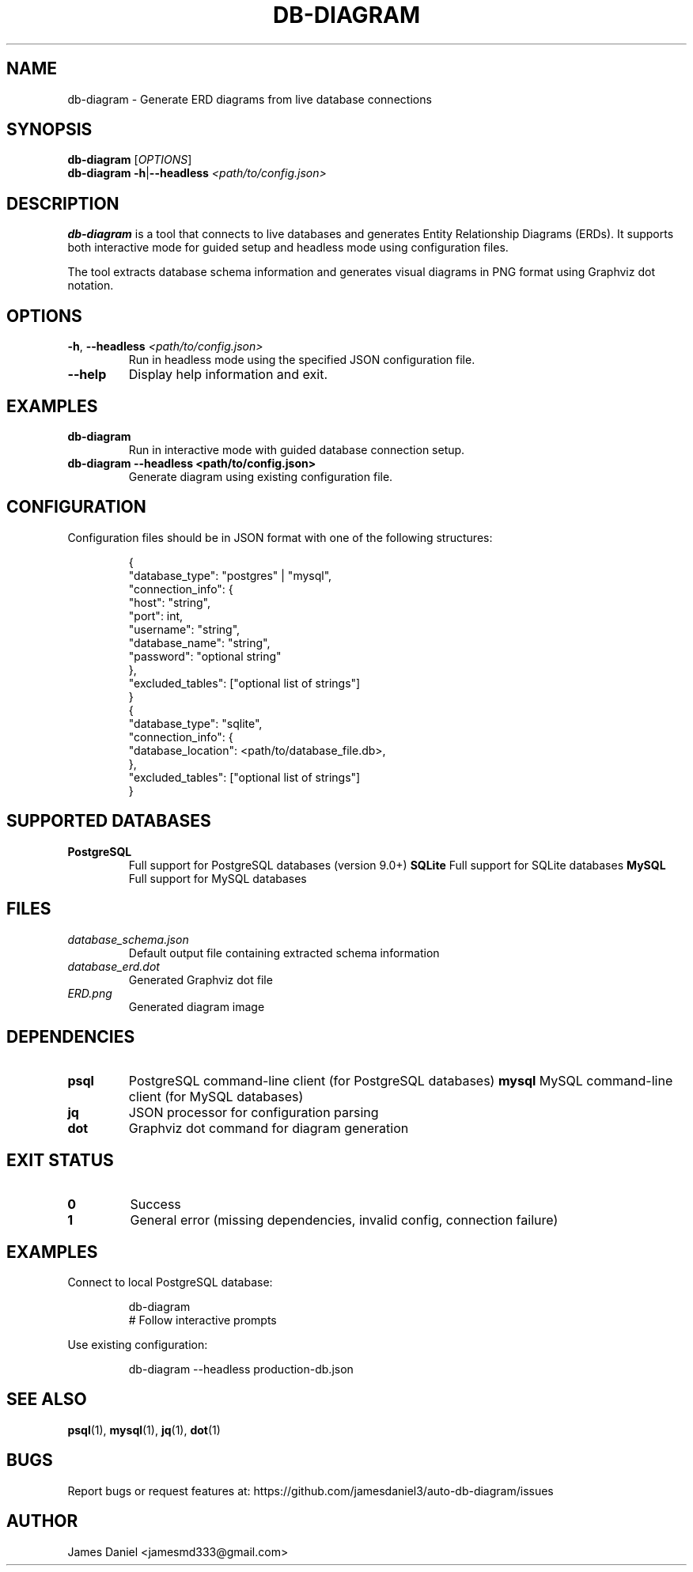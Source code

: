 .TH DB-DIAGRAM 1 "June 2025" "db-diagram 1.0" "User Commands"
.SH NAME
db-diagram \- Generate ERD diagrams from live database connections
.SH SYNOPSIS
.B db-diagram
[\fIOPTIONS\fR]
.br
.B db-diagram
\fB\-h\fR|\fB\-\-headless\fR \fI<path/to/config.json>\fR
.SH DESCRIPTION
.B db-diagram
is a tool that connects to live databases and generates Entity Relationship Diagrams (ERDs).
It supports both interactive mode for guided setup and headless mode using configuration files.

The tool extracts database schema information and generates visual diagrams in PNG format
using Graphviz dot notation.
.SH OPTIONS
.TP
.BR \-h ", " \-\-headless " " \fI<path/to/config.json>\fR
Run in headless mode using the specified JSON configuration file.
.TP
.BR \-\-help
Display help information and exit.
.SH EXAMPLES
.TP
.B db-diagram
Run in interactive mode with guided database connection setup.
.TP
.B db-diagram --headless <path/to/config.json>
Generate diagram using existing configuration file.
.SH CONFIGURATION
Configuration files should be in JSON format with one of the following structures:
.PP
.RS
.nf
{
  "database_type": "postgres" | "mysql",
  "connection_info": {
    "host": "string",
    "port": int,
    "username": "string",
    "database_name": "string",
    "password": "optional string"
  },
  "excluded_tables": ["optional list of strings"]
}
{
  "database_type": "sqlite",
  "connection_info": {
    "database_location": <path/to/database_file.db>,
  },
  "excluded_tables": ["optional list of strings"]
}
.fi
.RE
.SH SUPPORTED DATABASES
.TP
.B PostgreSQL
Full support for PostgreSQL databases (version 9.0+)
.B SQLite
Full support for SQLite databases
.B MySQL
Full support for MySQL databases
.SH FILES
.TP
.I database_schema.json
Default output file containing extracted schema information
.TP
.I database_erd.dot
Generated Graphviz dot file
.TP
.I ERD.png
Generated diagram image
.SH DEPENDENCIES
.TP
.B psql
PostgreSQL command-line client (for PostgreSQL databases)
.B mysql
MySQL command-line client (for MySQL databases)
.TP
.B jq
JSON processor for configuration parsing
.TP
.B dot
Graphviz dot command for diagram generation
.SH EXIT STATUS
.TP
.B 0
Success
.TP
.B 1
General error (missing dependencies, invalid config, connection failure)
.SH EXAMPLES
Connect to local PostgreSQL database:
.PP
.RS
.nf
db-diagram
# Follow interactive prompts
.fi
.RE

Use existing configuration:
.PP
.RS
.nf
db-diagram --headless production-db.json
.fi
.RE
.SH SEE ALSO
.BR psql (1),
.BR mysql (1),
.BR jq (1),
.BR dot (1)
.SH BUGS
Report bugs or request features at: https://github.com/jamesdaniel3/auto-db-diagram/issues
.SH AUTHOR
James Daniel <jamesmd333@gmail.com>